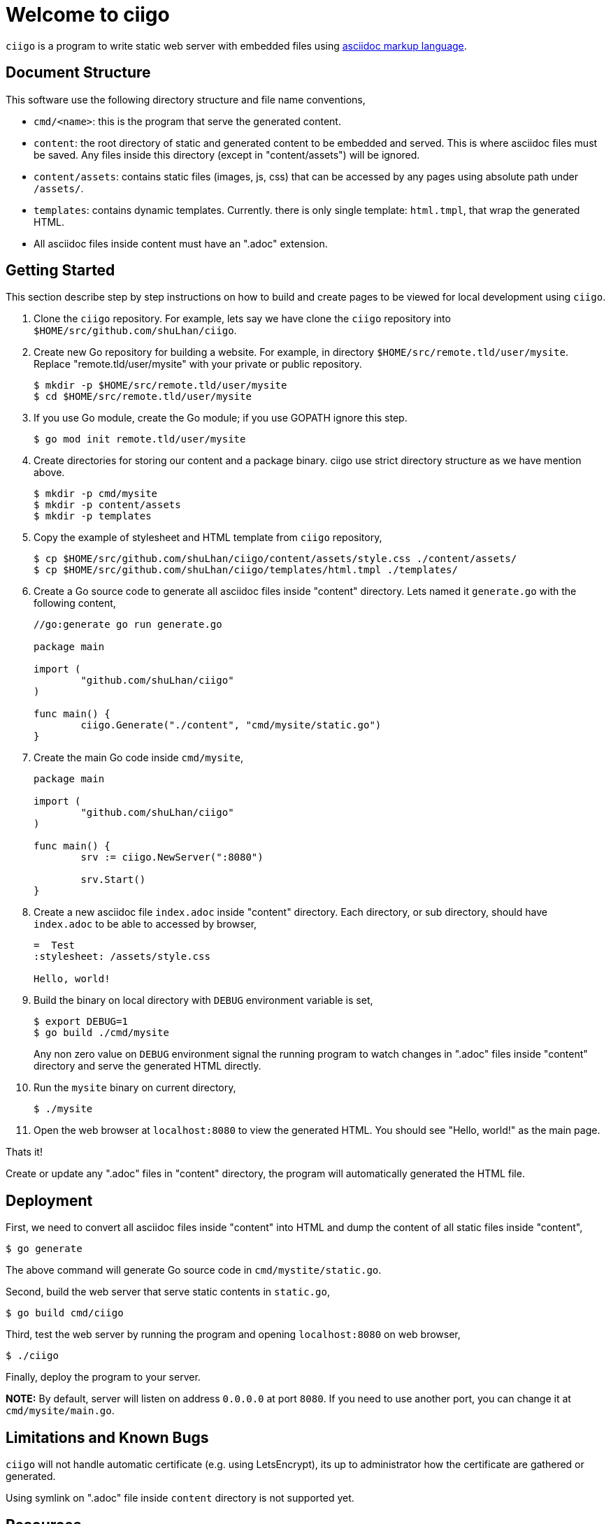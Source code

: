 =  Welcome to ciigo
:stylesheet: /assets/style.css

`ciigo` is a program to write static web server with embedded files using
https://asciidoctor.org/docs/what-is-asciidoc/[asciidoc markup language].


==  Document Structure

This software use the following directory structure and file name
conventions,

*  `cmd/<name>`: this is the program that serve the generated content.

*  `content`: the root directory of static and generated content to be
   embedded and served.
   This is where asciidoc files must be saved.
   Any files inside this directory (except in "content/assets") will be
   ignored.

*  `content/assets`: contains static files (images, js, css) that can be
   accessed by any pages using absolute path under `/assets/`.

*  `templates`: contains dynamic templates.  Currently. there is only single
   template: `html.tmpl`, that wrap the generated HTML.

*  All asciidoc files inside content must have an ".adoc" extension.


==  Getting Started

This section describe step by step instructions on how to build and create
pages to be viewed for local development using `ciigo`.

.  Clone the `ciigo` repository.
For example, lets say we have clone the `ciigo` repository into
`$HOME/src/github.com/shuLhan/ciigo`.

.  Create new Go repository for building a website.
For example, in directory `$HOME/src/remote.tld/user/mysite`.
Replace "remote.tld/user/mysite" with your private or public repository.
+
----
$ mkdir -p $HOME/src/remote.tld/user/mysite
$ cd $HOME/src/remote.tld/user/mysite
----

.  If you use Go module, create the Go module; if you use GOPATH ignore this
   step.
+
----
$ go mod init remote.tld/user/mysite
----

.  Create directories for storing our content and a package binary.
ciigo use strict directory structure as we have mention above.
+
----
$ mkdir -p cmd/mysite
$ mkdir -p content/assets
$ mkdir -p templates
----

.  Copy the example of stylesheet and HTML template from `ciigo` repository,
+
----
$ cp $HOME/src/github.com/shuLhan/ciigo/content/assets/style.css ./content/assets/
$ cp $HOME/src/github.com/shuLhan/ciigo/templates/html.tmpl ./templates/
----

.  Create a Go source code to generate all asciidoc files inside "content"
   directory.
   Lets named it `generate.go` with the following content,
+
----
//go:generate go run generate.go

package main

import (
        "github.com/shuLhan/ciigo"
)

func main() {
        ciigo.Generate("./content", "cmd/mysite/static.go")
}
----

.  Create the main Go code inside `cmd/mysite`,
+
----
package main

import (
        "github.com/shuLhan/ciigo"
)

func main() {
        srv := ciigo.NewServer(":8080")

        srv.Start()
}
----

.  Create a new asciidoc file `index.adoc` inside "content" directory.
   Each directory, or sub directory, should have `index.adoc` to be able to
   accessed by browser,
+
----
=  Test
:stylesheet: /assets/style.css

Hello, world!
----

.  Build the binary on local directory with `DEBUG` environment variable is
   set,
+
----
$ export DEBUG=1
$ go build ./cmd/mysite
----
+
Any non zero value on `DEBUG` environment signal the running program to watch
changes in ".adoc" files inside "content" directory and serve the generated
HTML directly.

.  Run the `mysite` binary on current directory,
+
----
$ ./mysite
----

.  Open the web browser at `localhost:8080` to view the generated HTML.
You should see "Hello, world!" as the main page.

Thats it!

Create or update any ".adoc" files in "content" directory, the program will
automatically generated the HTML file.


==  Deployment

First, we need to convert all asciidoc files inside "content" into HTML and
dump the content of all static files inside "content",

----
$ go generate
----

The above command will generate Go source code in `cmd/mystite/static.go`.

Second, build the web server that serve static contents in `static.go`,

----
$ go build cmd/ciigo
----

Third, test the web server by running the program and opening `localhost:8080`
on web browser,

----
$ ./ciigo
----

Finally, deploy the program to your server.

*NOTE:* By default, server will listen on address `0.0.0.0` at port `8080`.
If you need to use another port, you can change it at `cmd/mysite/main.go`.


==  Limitations and Known Bugs

`ciigo` will not handle automatic certificate (e.g. using LetsEncrypt), its
up to administrator how the certificate are gathered or generated.

Using symlink on ".adoc" file inside `content` directory is not supported yet.


==  Resources

The source code for this software can be viewed at
https://github.com/shuLhan/ciigo
under custom link:/LICENSE[BSD license].


==  Credits

This software is developed with helps from third party libraries.
The following section list only direct third party library.

*  https://github.com/bytesparadise/libasciidoc[libasciidoc].
   https://raw.githubusercontent.com/bytesparadise/libasciidoc/master/LICENSE[License].
